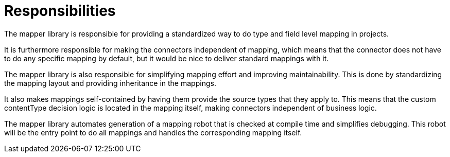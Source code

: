 = Responsibilities

The mapper library is responsible for providing a standardized way to do type and field level mapping in projects.

It is furthermore responsible for making the connectors independent of mapping, which means that the connector
does not have to do any specific mapping by default, but it would be nice to deliver standard mappings with it.

The mapper library is also responsible for simplifying mapping effort and improving maintainability. This is done by
standardizing the mapping layout and providing inheritance in the mappings.

It also makes mappings self-contained by having them provide the source types that they apply to. This means that the
custom contentType decision logic is located in the mapping itself, making connectors independent of business logic.

The mapper library automates generation of a mapping robot that is checked at compile time and simplifies debugging.
This robot will be the entry point to do all mappings and handles the corresponding mapping itself.
